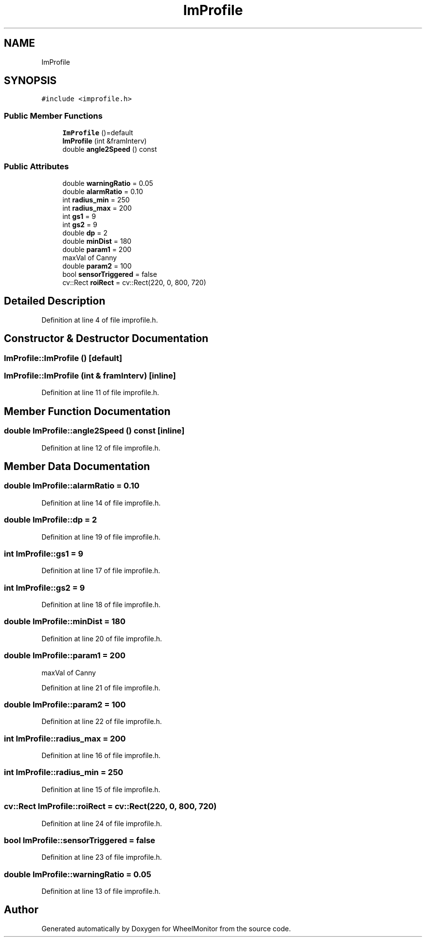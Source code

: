 .TH "ImProfile" 3 "Sat Jan 5 2019" "Version 1.0.2" "WheelMonitor" \" -*- nroff -*-
.ad l
.nh
.SH NAME
ImProfile
.SH SYNOPSIS
.br
.PP
.PP
\fC#include <improfile\&.h>\fP
.SS "Public Member Functions"

.in +1c
.ti -1c
.RI "\fBImProfile\fP ()=default"
.br
.ti -1c
.RI "\fBImProfile\fP (int &framInterv)"
.br
.ti -1c
.RI "double \fBangle2Speed\fP () const"
.br
.in -1c
.SS "Public Attributes"

.in +1c
.ti -1c
.RI "double \fBwarningRatio\fP = 0\&.05"
.br
.ti -1c
.RI "double \fBalarmRatio\fP = 0\&.10"
.br
.ti -1c
.RI "int \fBradius_min\fP = 250"
.br
.ti -1c
.RI "int \fBradius_max\fP = 200"
.br
.ti -1c
.RI "int \fBgs1\fP = 9"
.br
.ti -1c
.RI "int \fBgs2\fP = 9"
.br
.ti -1c
.RI "double \fBdp\fP = 2"
.br
.ti -1c
.RI "double \fBminDist\fP = 180"
.br
.ti -1c
.RI "double \fBparam1\fP = 200"
.br
.RI "maxVal of Canny "
.ti -1c
.RI "double \fBparam2\fP = 100"
.br
.ti -1c
.RI "bool \fBsensorTriggered\fP = false"
.br
.ti -1c
.RI "cv::Rect \fBroiRect\fP = cv::Rect(220, 0, 800, 720)"
.br
.in -1c
.SH "Detailed Description"
.PP 
Definition at line 4 of file improfile\&.h\&.
.SH "Constructor & Destructor Documentation"
.PP 
.SS "ImProfile::ImProfile ()\fC [default]\fP"

.SS "ImProfile::ImProfile (int & framInterv)\fC [inline]\fP"

.PP
Definition at line 11 of file improfile\&.h\&.
.SH "Member Function Documentation"
.PP 
.SS "double ImProfile::angle2Speed () const\fC [inline]\fP"

.PP
Definition at line 12 of file improfile\&.h\&.
.SH "Member Data Documentation"
.PP 
.SS "double ImProfile::alarmRatio = 0\&.10"

.PP
Definition at line 14 of file improfile\&.h\&.
.SS "double ImProfile::dp = 2"

.PP
Definition at line 19 of file improfile\&.h\&.
.SS "int ImProfile::gs1 = 9"

.PP
Definition at line 17 of file improfile\&.h\&.
.SS "int ImProfile::gs2 = 9"

.PP
Definition at line 18 of file improfile\&.h\&.
.SS "double ImProfile::minDist = 180"

.PP
Definition at line 20 of file improfile\&.h\&.
.SS "double ImProfile::param1 = 200"

.PP
maxVal of Canny 
.PP
Definition at line 21 of file improfile\&.h\&.
.SS "double ImProfile::param2 = 100"

.PP
Definition at line 22 of file improfile\&.h\&.
.SS "int ImProfile::radius_max = 200"

.PP
Definition at line 16 of file improfile\&.h\&.
.SS "int ImProfile::radius_min = 250"

.PP
Definition at line 15 of file improfile\&.h\&.
.SS "cv::Rect ImProfile::roiRect = cv::Rect(220, 0, 800, 720)"

.PP
Definition at line 24 of file improfile\&.h\&.
.SS "bool ImProfile::sensorTriggered = false"

.PP
Definition at line 23 of file improfile\&.h\&.
.SS "double ImProfile::warningRatio = 0\&.05"

.PP
Definition at line 13 of file improfile\&.h\&.

.SH "Author"
.PP 
Generated automatically by Doxygen for WheelMonitor from the source code\&.
